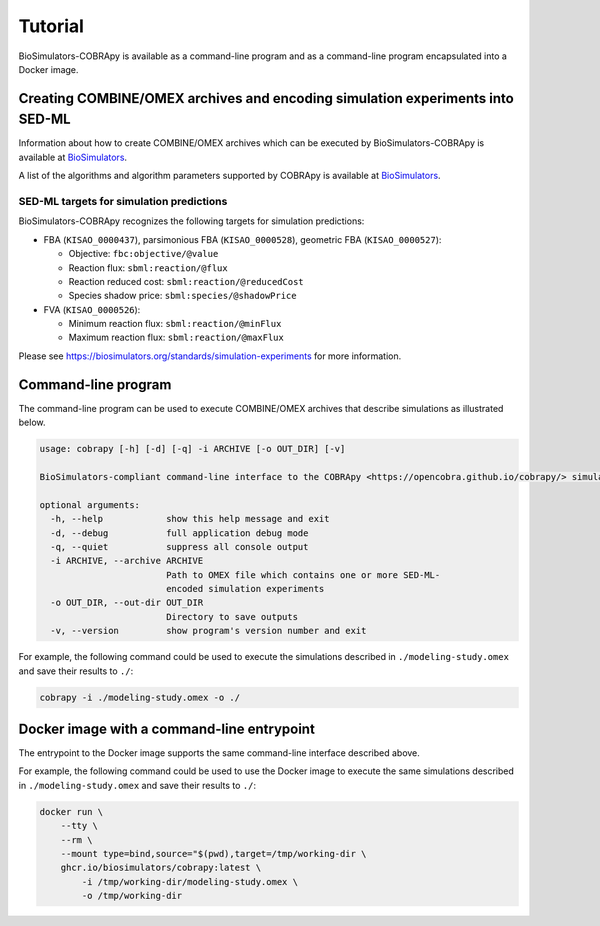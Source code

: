 Tutorial
========

BioSimulators-COBRApy is available as a command-line program and as a command-line program encapsulated into a Docker image.


Creating COMBINE/OMEX archives and encoding simulation experiments into SED-ML
------------------------------------------------------------------------------

Information about how to create COMBINE/OMEX archives which can be executed by BioSimulators-COBRApy is available at `BioSimulators <https://biosimulators.org/help>`_.

A list of the algorithms and algorithm parameters supported by COBRApy is available at `BioSimulators <https://biosimulators.org/simulators/cobrapy>`_.


SED-ML targets for simulation predictions
+++++++++++++++++++++++++++++++++++++++++

BioSimulators-COBRApy recognizes the following targets for simulation predictions:

* FBA (``KISAO_0000437``), parsimonious FBA (``KISAO_0000528``), geometric FBA (``KISAO_0000527``):

  * Objective: ``fbc:objective/@value``
  * Reaction flux: ``sbml:reaction/@flux``
  * Reaction reduced cost: ``sbml:reaction/@reducedCost``
  * Species shadow price: ``sbml:species/@shadowPrice``

* FVA (``KISAO_0000526``):

  * Minimum reaction flux: ``sbml:reaction/@minFlux``
  * Maximum reaction flux: ``sbml:reaction/@maxFlux``

Please see `https://biosimulators.org/standards/simulation-experiments <https://biosimulators.org/standards/simulation-experiments>`_ for more information.

Command-line program
--------------------

The command-line program can be used to execute COMBINE/OMEX archives that describe simulations as illustrated below.

.. code-block:: text

    usage: cobrapy [-h] [-d] [-q] -i ARCHIVE [-o OUT_DIR] [-v]

    BioSimulators-compliant command-line interface to the COBRApy <https://opencobra.github.io/cobrapy/> simulation program.

    optional arguments:
      -h, --help            show this help message and exit
      -d, --debug           full application debug mode
      -q, --quiet           suppress all console output
      -i ARCHIVE, --archive ARCHIVE
                            Path to OMEX file which contains one or more SED-ML-
                            encoded simulation experiments
      -o OUT_DIR, --out-dir OUT_DIR
                            Directory to save outputs
      -v, --version         show program's version number and exit

For example, the following command could be used to execute the simulations described in ``./modeling-study.omex`` and save their results to ``./``:

.. code-block:: text

    cobrapy -i ./modeling-study.omex -o ./


Docker image with a command-line entrypoint
-------------------------------------------

The entrypoint to the Docker image supports the same command-line interface described above. 

For example, the following command could be used to use the Docker image to execute the same simulations described in ``./modeling-study.omex`` and save their results to ``./``:

.. code-block:: text

    docker run \
        --tty \
        --rm \
        --mount type=bind,source="$(pwd),target=/tmp/working-dir \
        ghcr.io/biosimulators/cobrapy:latest \
            -i /tmp/working-dir/modeling-study.omex \
            -o /tmp/working-dir
